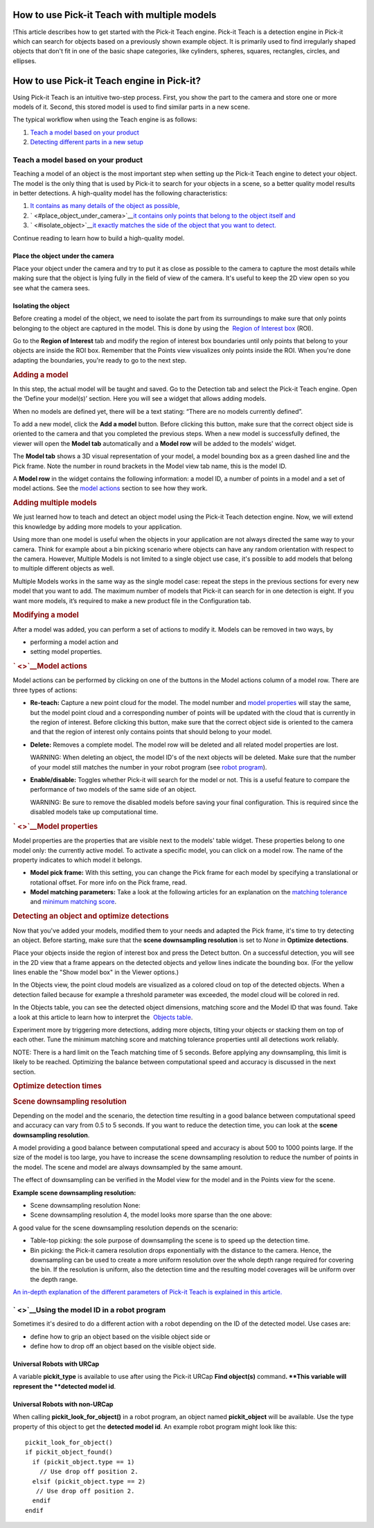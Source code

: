 How to use Pick-it Teach with multiple models
=============================================

!This article describes how to get started with the Pick-it Teach
engine. Pick-it Teach is a detection engine in Pick-it which can search
for objects based on a previously shown example object. It is primarily
used to find irregularly shaped objects that don't fit in one of the
basic shape categories, like cylinders, spheres, squares, rectangles,
circles, and ellipses.

How to use Pick-it Teach engine in Pick-it?
===========================================

Using Pick-it Teach is an intuitive two-step process. First, you show
the part to the camera and store one or more models of it. Second, this
stored model is used to find similar parts in a new scene.

The typical workflow when using the Teach engine is as follows:

#. `Teach a model based on your product <#teach_model>`__
#. `Detecting different parts in a new setup <#detecting>`__

Teach a model based on your product
-----------------------------------

Teaching a model of an object is the most important step when setting up
the Pick-it Teach engine to detect your object. The model is the only
thing that is used by Pick-it to search for your objects in a scene, so
a better quality model results in better detections. A high-quality
model has the following characteristics:

#. `It contains as many details of the object as
   possible, <#place_object_under_camera>`__
#. ` <#place_object_under_camera>`__\ `it contains only points that
   belong to the object itself and <#isolate_object>`__
#. ` <#isolate_object>`__\ `it exactly matches the side of the object
   that you want to detect. <#teach_model>`__

Continue reading to learn how to build a high-quality model.

Place the object under the camera
~~~~~~~~~~~~~~~~~~~~~~~~~~~~~~~~~

Place your object under the camera and try to put it as close as
possible to the camera to capture the most details while making sure
that the object is lying fully in the field of view of the camera. It's
useful to keep the 2D view open so you see what the camera sees.

|image0|

Isolating the object
~~~~~~~~~~~~~~~~~~~~

Before creating a model of the object, we need to isolate the part from
its surroundings to make sure that only points belonging to the object
are captured in the model. This is done by using the  `Region of
Interest
box <https://support.pickit3d.com/article/42-define-the-boundaries-of-your-application-with-the-roi-box>`__
(ROI).

Go to the **Region of Interest** tab and modify the region of interest
box boundaries until only points that belong to your objects are inside
the ROI box. Remember that the Points view visualizes only points inside
the ROI. When you're done adapting the boundaries, you're ready to go to
the next step.

.. raw:: html

   <div>

.. rubric:: Adding a model
   :name: adding-a-model

In this step, the actual model will be taught and saved. Go to the
Detection tab and select the Pick-it Teach engine. Open the ‘Define your
model(s)’ section. Here you will see a widget that allows adding models.

When no models are defined yet, there will be a text stating: “There are
no models currently defined”.

To add a new model, click the **Add a model** button. Before clicking
this button, make sure that the correct object side is oriented to the
camera and that you completed the previous steps. When a new model is
successfully defined, the viewer will open the **Model
tab** automatically and a **Model row** will be added to the models'
widget.

The **Model tab** shows a 3D visual representation of your model, a
model bounding box as a green dashed line and the Pick frame. Note the
number in round brackets in the Model view tab name, this is the model
ID.

A **Model row** in the widget contains the following information:
a model ID, a number of points in a model and a set of model actions.
See the \ `model actions <#model_actions>`__ section to see how they
work.

.. rubric:: Adding multiple models
   :name: adding-multiple-models

We just learned how to teach and detect an object model using the
Pick-it Teach detection engine. Now, we will extend this knowledge by
adding more models to your application. 

Using more than one model is useful when the objects in your application
are not always directed the same way to your camera. Think for example
about a bin picking scenario where objects can have any random
orientation with respect to the camera. However, Multiple Models is not
limited to a single object use case, it's possible to add models that
belong to multiple different objects as well.

Multiple Models works in the same way as the single model case: repeat
the steps in the previous sections for every new model that you want to
add. The maximum number of models that Pick-it can search for in one
detection is eight. If you want more models, it’s required to make a new
product file in the Configuration tab.

.. rubric:: Modifying a model
   :name: modifying-a-model

After a model was added, you can perform a set of actions to modify it.
Models can be removed in two ways, by

-  performing a model action and
-  setting model properties.

.. rubric:: ` <>`__\ Model actions
   :name: model-actions

Model actions can be performed by clicking on one of the buttons in the
Model actions column of a model row. There are three types of actions:

-  **Re-teach:** Capture a new point cloud for the model. The model
   number and \ `model properties <#model_properties>`__ will stay the
   same, but the model point cloud and a corresponding number of points
   will be updated with the cloud that is currently in the region of
   interest. Before clicking this button, make sure that the correct
   object side is oriented to the camera and that the region of interest
   only contains points that should belong to your model.
-  | **Delete:** Removes a complete model. The model row will be deleted
     and all related model properties are lost.

   WARNING: When deleting an object, the model ID's of the next objects
   will be deleted. Make sure that the number of your model still
   matches the number in your robot program (see `robot
   program <#robot_program>`__).

-  | **Enable/disable:** Toggles whether Pick-it will search for the
     model or not. This is a useful feature to compare the performance
     of two models of the same side of an object.

   WARNING: Be sure to remove the disabled models before saving your
   final configuration. This is required since the disabled models take
   up computational time.

.. rubric:: ` <>`__\ Model properties
   :name: model-properties

Model properties are the properties that are visible next to the models'
table widget. These properties belong to one model only: the currently
active model. To activate a specific model, you can click on a model
row. The name of the property indicates to which model it belongs.

-  **Model pick frame:** With this setting, you can change the Pick
   frame for each model by specifying a translational or rotational
   offset. For more info on the Pick frame, read.
-  **Model matching parameters:** Take a look at the following articles
   for an explanation on the `matching
   tolerance <https://support.pickit3d.com/article/48-explaining-the-teach-detection-parameters#position_tolerance>`__
   and `minimum matching
   score <https://support.pickit3d.com/article/48-explaining-the-teach-detection-parameters#minimum_3d_model_score>`__.

.. rubric:: Detecting an object and optimize detections
   :name: detecting-an-object-and-optimize-detections

Now that you've added your models, modified them to your needs and
adapted the Pick frame, it's time to try detecting an object. Before
starting, make sure that the **scene downsampling resolution** is set to
*None* in **Optimize detections**. 

Place your objects inside the region of interest box and press the
Detect button. On a successful detection, you will see in the 2D view
that a frame appears on the detected objects and yellow lines indicate
the bounding box. (For the yellow lines enable the "Show model box" in
the Viewer options.)

|image1|

.. raw:: html

   </div>

.. raw:: html

   <div>

In the Objects view, the point cloud models are visualized as a colored
cloud on top of the detected objects. When a detection failed because
for example a threshold parameter was exceeded, the model cloud will be
colored in red.

.. raw:: html

   </div>

.. raw:: html

   <div>

In the Objects table, you can see the detected object dimensions,
matching score and the Model ID that was found. Take a look at this
article to learn how to interpret the  `Objects
table <https://support.pickit3d.com/article/57-the-pick-it-detection-grid>`__.
|image2|

.. raw:: html

   </div>

.. raw:: html

   <div>

Experiment more by triggering more detections, adding more objects,
tilting your objects or stacking them on top of each other. Tune the
minimum matching score and matching tolerance properties until all
detections work reliably.

.. raw:: html

   </div>

.. raw:: html

   <div>

NOTE: There is a hard limit on the Teach matching time of 5 seconds.
Before applying any downsampling, this limit is likely to be reached.
Optimizing the balance between computational speed and accuracy is
discussed in the next section.   

.. raw:: html

   </div>

.. raw:: html

   <div>

.. rubric:: Optimize detection times
   :name: optimize-detection-times

.. rubric:: Scene downsampling resolution
   :name: scene-downsampling-resolution

.. raw:: html

   <div>

Depending on the model and the scenario, the detection time resulting in
a good balance between computational speed and accuracy can vary from
0.5 to 5 seconds. If you want to reduce the detection time, you can look
at the **scene downsampling resolution**. 

.. raw:: html

   </div>

.. raw:: html

   <div>

A model providing a good balance between computational speed and
accuracy is about 500 to 1000 points large. If the size of the model is
too large, you have to increase the scene downsampling resolution to
reduce the number of points in the model. The scene and model are always
downsampled by the same amount.

.. raw:: html

   </div>

.. raw:: html

   <div>

The effect of downsampling can be verified in the Model view for the
model and in the Points view for the scene. 

.. raw:: html

   </div>

**Example scene downsampling resolution:**

-  Scene downsampling resolution None:\ |image3|

-  Scene downsampling resolution 4, the model looks more sparse than the
   one above:\ |image4|

A good value for the scene downsampling resolution depends on the
scenario:

-  Table-top picking: the sole purpose of downsampling the scene is to
   speed up the detection time.
-  Bin picking: the Pick-it camera resolution drops exponentially with
   the distance to the camera. Hence, the downsampling can be used to
   create a more uniform resolution over the whole depth range required
   for covering the bin. If the resolution is uniform, also the
   detection time and the resulting model coverages will be uniform over
   the depth range.

.. raw:: html

   </div>

`An in-depth explanation of the different parameters of Pick-it Teach is
explained in this
article. <https://support.pickit3d.com/article/48-explaining-the-teach-detection-parameters>`__

` <>`__\ Using the model ID in a robot program
----------------------------------------------

Sometimes it's desired to do a different action with a robot depending
on the ID of the detected model. Use cases are:

-  define how to grip an object based on the visible object side or
-  define how to drop off an object based on the visible object side.

Universal Robots with URCap
~~~~~~~~~~~~~~~~~~~~~~~~~~~

A variable **pickit\_type** is available to use after using the Pick-it
URCap **Find object(s)** command\ **.
**\ This variable will represent the **detected model id**.

Universal Robots with non-URCap
~~~~~~~~~~~~~~~~~~~~~~~~~~~~~~~

When calling **pickit\_look\_for\_object()** in a robot program, an
object named **pickit\_object** will be available. Use the type property
of this object to get the **detected model id**. An example robot
program might look like this:

::

    pickit_look_for_object()
    if pickit_object_found()
      if (pickit_object.type == 1)
        // Use drop off position 2.
      elsif (pickit_object.type == 2)
       // Use drop off position 2.
      endif
    endif

.. |image0| image:: https://s3.amazonaws.com/helpscout.net/docs/assets/583bf3f79033600698173725/images/58dd1cdadd8c8e5c5730fc9b/file-TC9h5cgiX1.png
.. |image1| image:: https://s3.amazonaws.com/helpscout.net/docs/assets/583bf3f79033600698173725/images/5adef38904286328a4147f8e/file-LT4t619UpG.png
.. |image2| image:: https://s3.amazonaws.com/helpscout.net/docs/assets/583bf3f79033600698173725/images/5adef3cc04286328a4147f91/file-9N8cSlPhV9.png
.. |image3| image:: https://s3.amazonaws.com/helpscout.net/docs/assets/583bf3f79033600698173725/images/5acf5ec5042863075092587c/file-us0ku6xJcs.png
.. |image4| image:: https://s3.amazonaws.com/helpscout.net/docs/assets/583bf3f79033600698173725/images/5acf5ed4042863075092587e/file-ClV3FmkGpu.png

